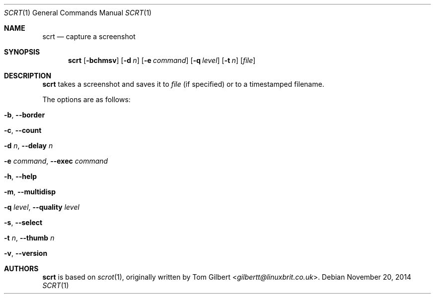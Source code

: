 .\" Copyright © 2014 Anthony J. Bentley <anthhony@cathet.us>
.\"
.\" Permission to use, copy, modify, and distribute this software for any
.\" purpose with or without fee is hereby granted, provided that the above
.\" copyright notice and this permission notice appear in all copies.
.\"
.\" THE SOFTWARE IS PROVIDED “AS IS” AND THE AUTHOR DISCLAIMS ALL WARRANTIES
.\" WITH REGARD TO THIS SOFTWARE INCLUDING ALL IMPLIED WARRANTIES OF
.\" MERCHANTABILITY AND FITNESS. IN NO EVENT SHALL THE AUTHOR BE LIABLE FOR
.\" ANY SPECIAL, DIRECT, INDIRECT, OR CONSEQUENTIAL DAMAGES OR ANY DAMAGES
.\" WHATSOEVER RESULTING FROM LOSS OF USE, DATA OR PROFITS, WHETHER IN AN
.\" ACTION OF CONTRACT, NEGLIGENCE OR OTHER TORTIOUS ACTION, ARISING OUT OF
.\" OR IN CONNECTION WITH THE USE OR PERFORMANCE OF THIS SOFTWARE.
.Dd November 20, 2014
.Dt SCRT 1
.Os
.Sh NAME
.Nm scrt
.Nd capture a screenshot
.Sh SYNOPSIS
.Nm scrt
.Op Fl bchmsv
.Op Fl d Ar n
.Op Fl e Ar command
.Op Fl q Ar level
.Op Fl t Ar n
.Op Ar file
.Sh DESCRIPTION
.Nm scrt
takes a screenshot and saves it to
.Ar file
(if specified) or to a timestamped filename.
.Pp
The options are as follows:
.Bl -tag -width Ds
.It Fl b , Fl -border
.It Fl c , Fl -count
.It Fl d Ar n , Fl -delay Ar n
.It Fl e Ar command , Fl -exec Ar command
.It Fl h , Fl -help
.It Fl m , Fl -multidisp
.It Fl q Ar level , Fl -quality Ar level
.It Fl s , Fl -select
.It Fl t Ar n , Fl -thumb Ar n
.It Fl v , Fl -version
.El
.Sh AUTHORS
.Nm
is based on
.Xr scrot 1 ,
originally written by
.An Tom Gilbert Aq Mt gilbertt@linuxbrit.co.uk .
